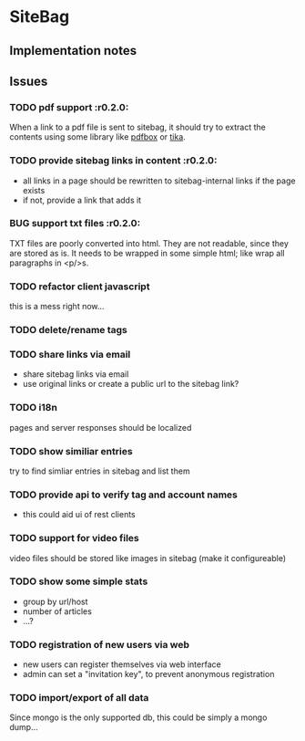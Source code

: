 #+TODO: TODO BUG | WONTFIX DONE

* SiteBag

  :PROPERTIES: 
  :project: sitebag
  :dev-version: 0.2.0-SNAPSHOT
  :current-release: 0.1.2
  :END:

** Implementation notes

** Issues

*** TODO pdf support                                                  :r0.2.0:

When a link to a pdf file is sent to sitebag, it should try to extract
the contents using some library like [[http://pdfbox.apache.org][pdfbox]] or [[http://tika.apache.org][tika]].

*** TODO provide sitebag links in content                             :r0.2.0:

- all links in a page should be rewritten to sitebag-internal links if
  the page exists
- if not, provide a link that adds it

*** BUG support txt files                                             :r0.2.0:

TXT files are poorly converted into html. They are not readable, since
they are stored as is. It needs to be wrapped in some simple html;
like wrap all paragraphs in <p/>s.

*** TODO refactor client javascript

this is a mess right now... 

*** TODO delete/rename tags

*** TODO share links via email

- share sitebag links via email
- use original links or create a public url to the sitebag link?

*** TODO i18n 

pages and server responses should be localized

*** TODO show similiar entries

try to find simliar entries in sitebag and list them

*** TODO provide api to verify tag and account names

- this could aid ui of rest clients 

*** TODO support for video files

video files should be stored like images in sitebag (make it configureable)

*** TODO show some simple stats

- group by url/host
- number of articles
- ...?

*** TODO registration of new users via web

- new users can register themselves via web interface
- admin can set a "invitation key", to prevent anonymous registration

*** TODO import/export of all data

Since mongo is the only supported db, this could be simply a mongo
dump...
